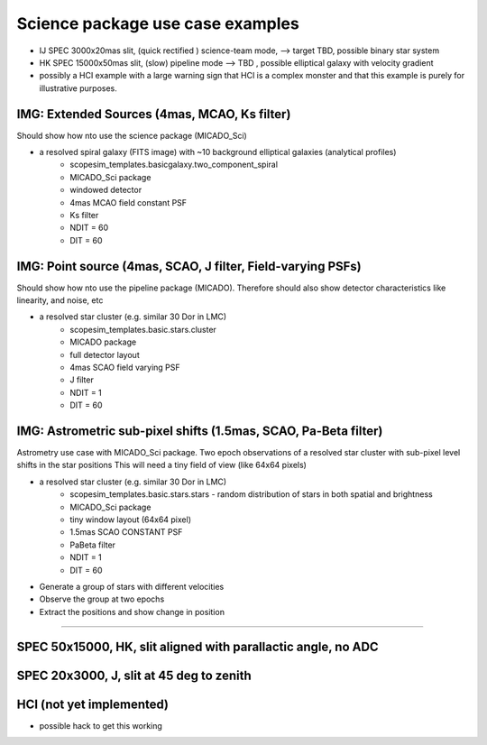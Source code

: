 Science package use case examples
---------------------------------



- IJ SPEC 3000x20mas slit, (quick rectified ) science-team mode, --> target TBD, possible binary star system
- HK SPEC 15000x50mas slit, (slow) pipeline mode --> TBD , possible elliptical galaxy with velocity gradient
- possibly a HCI example with a large warning sign that HCI is a complex monster and that this example is purely for illustrative purposes.


IMG: Extended Sources (4mas, MCAO, Ks filter)
+++++++++++++++++++++++++++++++++++++++++++++
Should show how nto use the science package (MICADO_Sci)

- a resolved spiral galaxy (FITS image) with ~10 background elliptical galaxies (analytical profiles)
    - scopesim_templates.basicgalaxy.two_component_spiral
    - MICADO_Sci package
    - windowed detector
    - 4mas MCAO field constant PSF
    - Ks filter
    - NDIT = 60
    - DIT = 60

IMG: Point source (4mas, SCAO, J filter, Field-varying PSFs)
++++++++++++++++++++++++++++++++++++++++++++++++++++++++++++
Should show how nto use the pipeline package (MICADO). Therefore should also show detector characteristics like linearity, and noise, etc

- a resolved star cluster (e.g. similar 30 Dor in LMC)
    - scopesim_templates.basic.stars.cluster
    - MICADO package
    - full detector layout
    - 4mas SCAO field varying PSF
    - J filter
    - NDIT = 1
    - DIT = 60

IMG: Astrometric sub-pixel shifts (1.5mas, SCAO, Pa-Beta  filter)
+++++++++++++++++++++++++++++++++++++++++++++++++++++++++++++++++
Astrometry use case with MICADO_Sci package.
Two epoch observations of a resolved star cluster with sub-pixel level shifts in the star positions
This will need a tiny field of view (like 64x64 pixels)

- a resolved star cluster (e.g. similar 30 Dor in LMC)
    - scopesim_templates.basic.stars.stars - random distribution of stars in both spatial and brightness
    - MICADO_Sci package
    - tiny window layout (64x64 pixel)
    - 1.5mas SCAO CONSTANT PSF
    - PaBeta filter
    - NDIT = 1
    - DIT = 60

- Generate a group of stars with different velocities
- Observe the group at two epochs
- Extract the positions and show change in position



++++++++++++++++++++++++++++++++++++++++++++++++++++++++++

SPEC 50x15000, HK, slit aligned with parallactic angle, no ADC
++++++++++++++++++++++++++++++++++++++++++++++++++++++++++++++


SPEC 20x3000, J, slit at 45 deg to zenith
+++++++++++++++++++++++++++++++++++++++++

HCI (not yet implemented)
+++++++++++++++++++++++++
- possible hack to get this working




.. _SimCADO: https://simcado.readthedocs.io/en/latest/
.. _ScopeSim: https://scopesim.readthedocs.io/en/latest/
.. _IRDB: https://github.com/astronomyk/irdb
.. _ScopeSim_Templates: https://scopesim-templates.readthedocs.io/en/latest/
